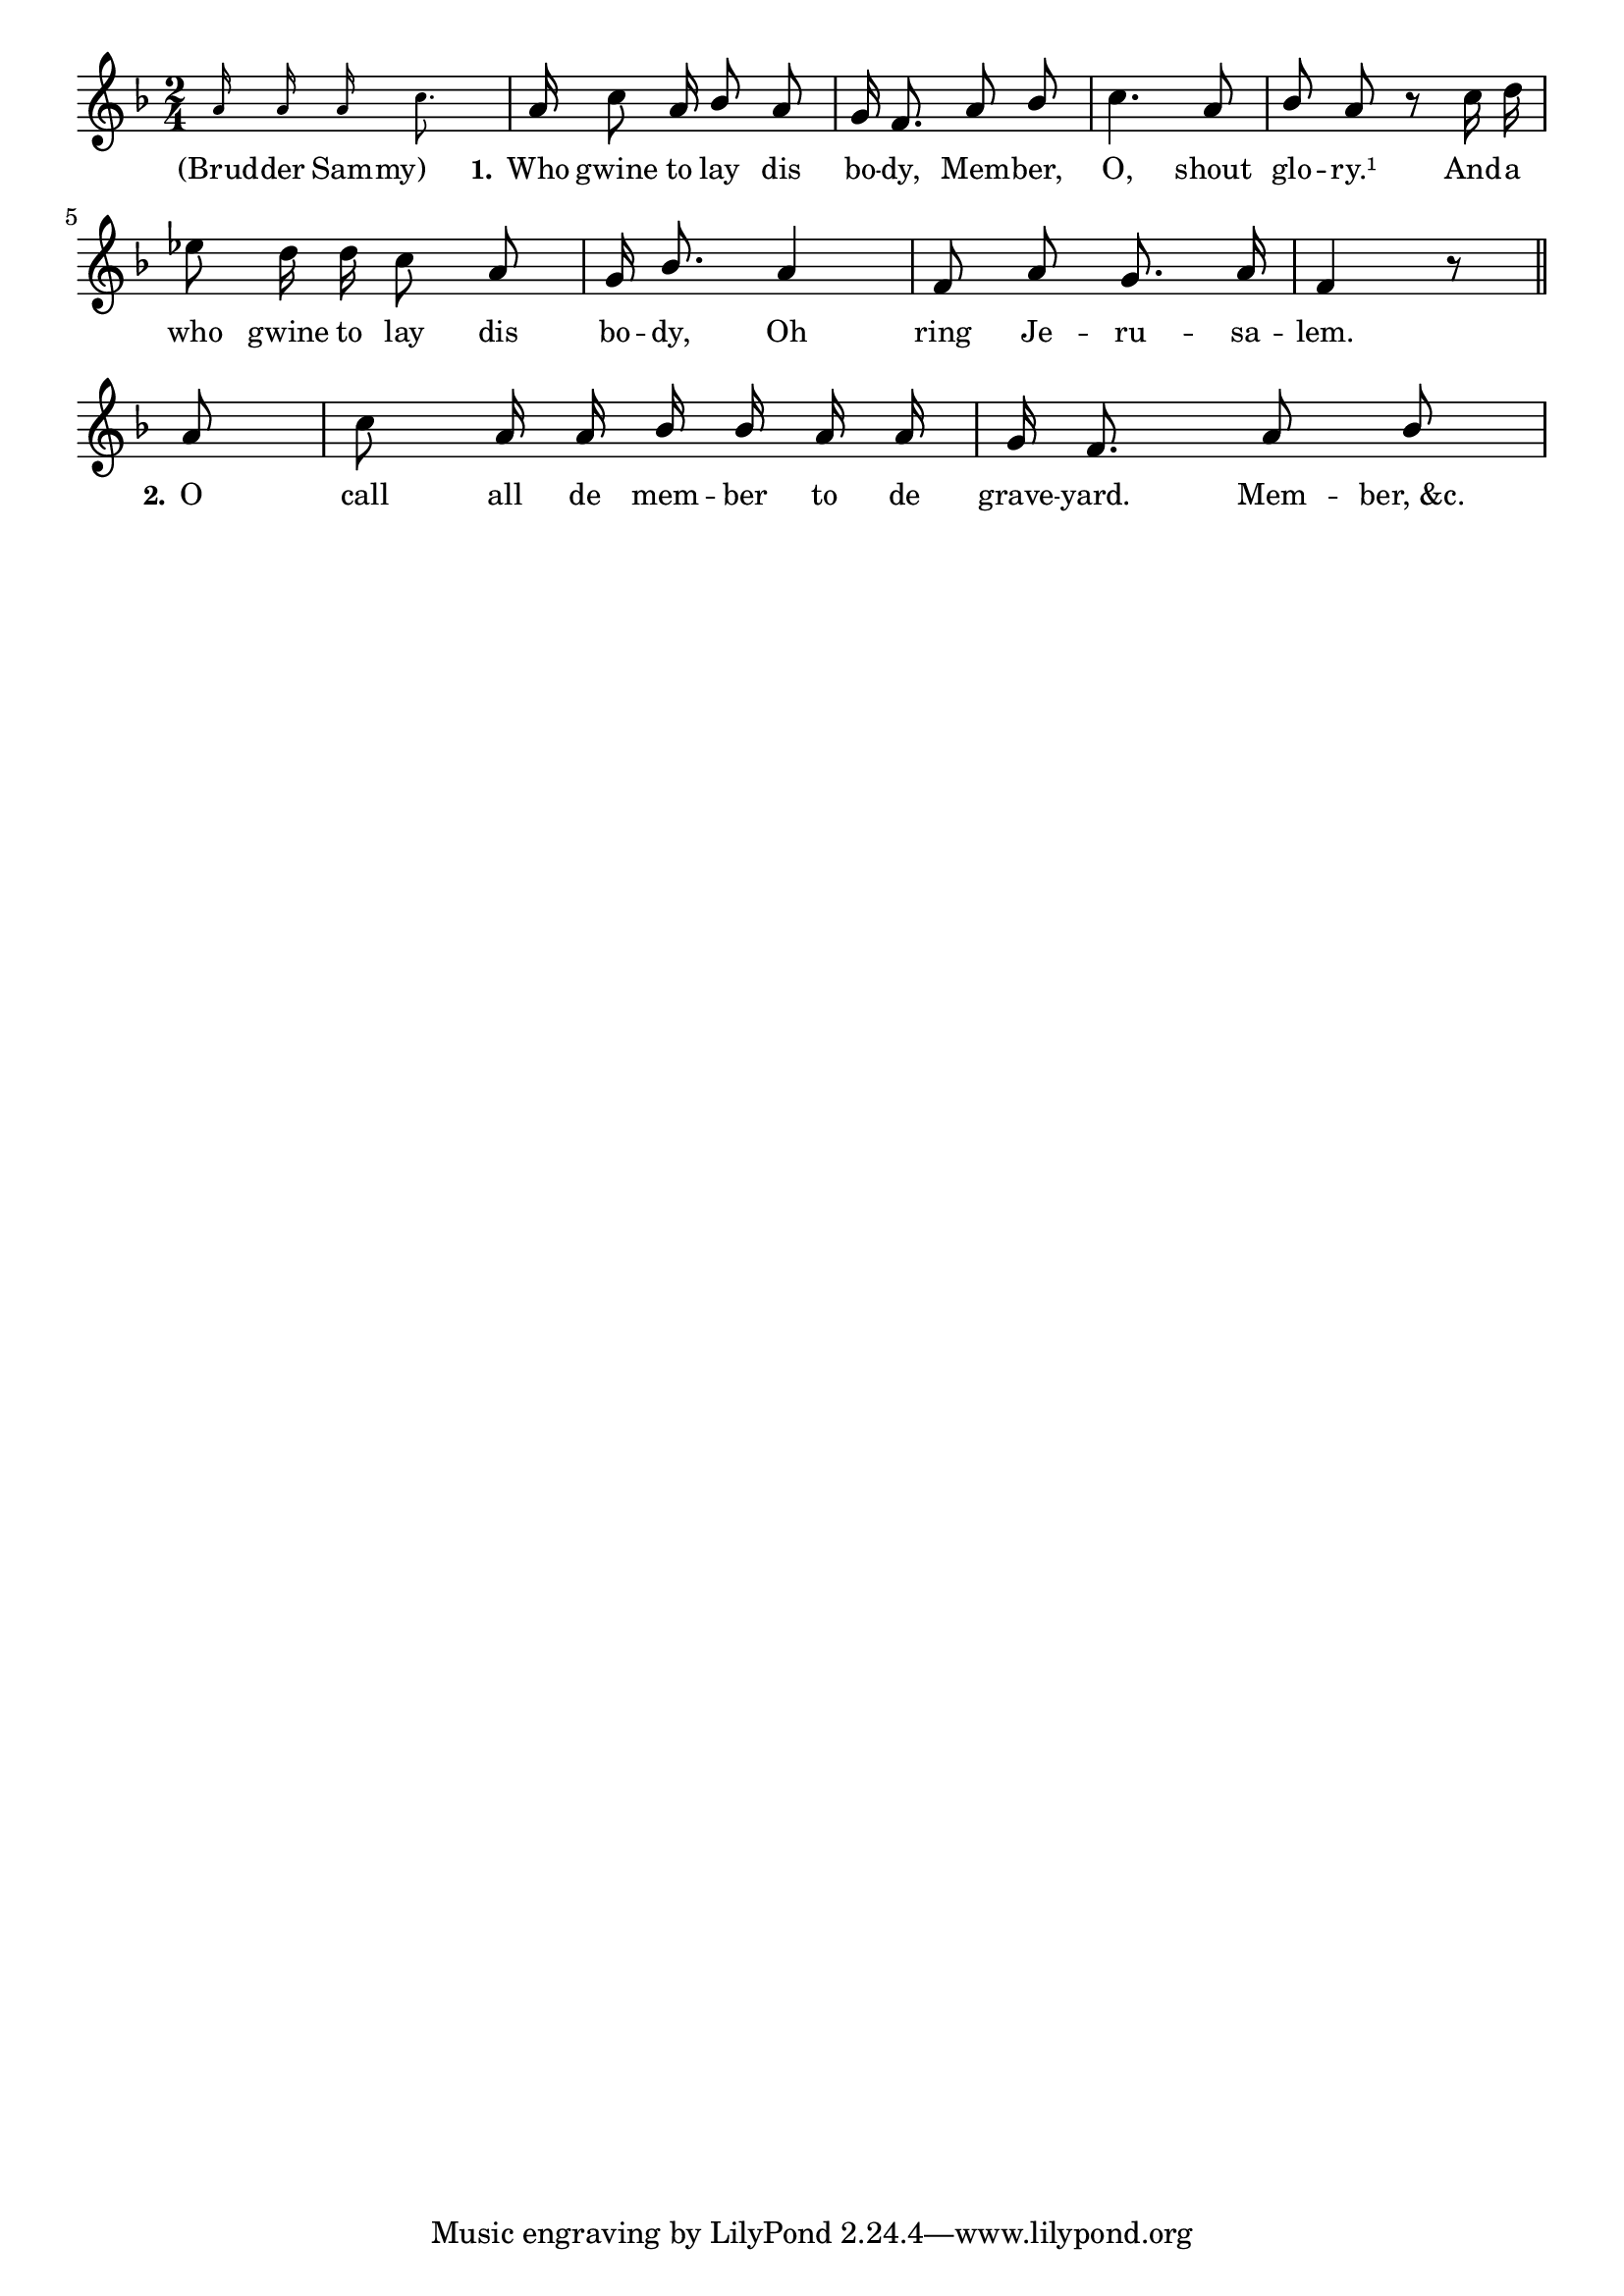 % 021.ly - Score sheet for "The Graveyard."
% Copyright (C) 2007  Marcus Brinkmann <marcus@gnu.org>
%
% This score sheet is free software; you can redistribute it and/or
% modify it under the terms of the Creative Commons Legal Code
% Attribution-ShareALike as published by Creative Commons; either
% version 2.0 of the License, or (at your option) any later version.
%
% This score sheet is distributed in the hope that it will be useful,
% but WITHOUT ANY WARRANTY; without even the implied warranty of
% MERCHANTABILITY or FITNESS FOR A PARTICULAR PURPOSE.  See the
% Creative Commons Legal Code Attribution-ShareALike for more details.
%
% You should have received a copy of the Creative Commons Legal Code
% Attribution-ShareALike along with this score sheet; if not, write to
% Creative Commons, 543 Howard Street, 5th Floor,
% San Francisco, CA 94105-3013  United States

\version "2.21.0"

%\header
%{
%  title = "The Graveyard."
%  composer = "trad."
%}

melody =
<<
  \context Voice
  {
    \set Staff.midiInstrument = "acoustic grand"
    \override Staff.VerticalAxisGroup.minimum-Y-extent = #'(0 . 0)
    
    \autoBeamOff
    
    \time 2/4
    \clef violin
    \key f \major
    
    \override Stem.neutral-direction = #1 
    {
      { \partial 16*6 \set fontSize = #'-4 a'16 
	a' a' c''8. \set fontSize = #'0 }
      a'16 c''8 a'16 bes'8 a' | g'16 f'8. a'8 bes' | c''4. a'8 |
      bes'8 a' r c''16 d'' | es''8 d''16 d'' c''8 a' |
      g'16 bes'8. a'4 | f'8 a' g'8. a'16 | f'4 r8 \bar "||"
      
      \break
      \partial 8 a'8 |
      c''8 a'16 a' bes' bes' a' a' | g'16 f'8. a'8 bes' |
    }
  }
  \new Lyrics
  \lyricsto "" {
    \override LyricText.font-size = #0
    \override StanzaNumber.font-size = #-1

    % FIXME: The extra white space is intended to avoid overlap with
    % stanza number.
    "(Brud" -- der Sam -- "my)     "
    % FIXME: Overlaps with end of "Sammy".
    \set stanza = "1."
    Who gwine to lay dis bo -- dy, Mem -- ber,
    O, shout glo -- ry.¹
    And -- a who gwine to lay dis bo -- dy,
    Oh ring Je -- ru -- sa -- lem.
    \set stanza = "2."
    O call all de mem -- ber to de grave -- yard.  Mem -- "ber, &c."
  }
>>


\score
{
  \new Staff { \melody }

  \layout { indent = 0.0 }
}

\score
{
  \new Staff { \unfoldRepeats \melody }

  
  \midi {
    \tempo 4 = 82
    }


}
